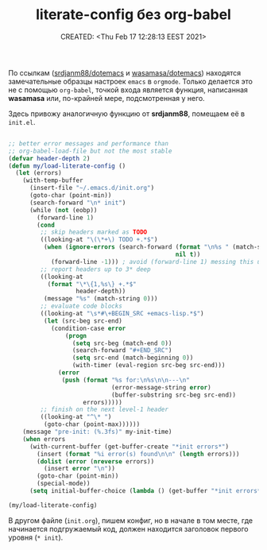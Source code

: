 # -*- mode: org; -*-
#+TITLE: literate-config без org-babel
#+DESCRIPTION:
#+KEYWORDS:
#+AUTHOR:
#+email:
#+INFOJS_OPT:
#+STARTUP:  content

#+DATE: CREATED: <Thu Feb 17 12:28:13 EEST 2021>
# Time-stamp: <Последнее обновление -- Thursday July 22 12:31:3 EEST 2021>


По ссылкам ([[https://github.com/srdjanm88/dotemacs][srdjanm88/dotemacs]] и [[https://github.com/wasamasa/dotemacs][wasamasa/dotemacs]]) находятся замечательные образцы настроек ~emacs~ в ~orgmode~. Только делается это не с помощью ~org-babel~, точкой входа является функция, написанная *wasamasa* или, по-крайней мере, подсмотренная у него.

Здесь привожу аналогичную функцию от *srdjanm88*, помещаем её в =init.el=.

#+BEGIN_SRC emacs-lisp :tangle yes

  ;; better error messages and performance than
  ;; org-babel-load-file but not the most stable
  (defvar header-depth 2)
  (defun my/load-literate-config ()
    (let (errors)
      (with-temp-buffer
        (insert-file "~/.emacs.d/init.org")
        (goto-char (point-min))
        (search-forward "\n* init")
        (while (not (eobp))
          (forward-line 1)
          (cond
           ;; skip headers marked as TODO
           ((looking-at "\(\*+\) TODO +.*$")
            (when (ignore-errors (search-forward (format "\n%s " (match-string 1))
                                                 nil t))
              (forward-line -1))) ; avoid (forward-line 1) messing this up
           ;; report headers up to 3* deep
           ((looking-at
             (format "\*\{1,%s\} +.*$"
                     header-depth))
            (message "%s" (match-string 0)))
           ;; evaluate code blocks
           ((looking-at "\s*#\+BEGIN_SRC +emacs-lisp.*$")
            (let (src-beg src-end)
              (condition-case error
                  (progn
                    (setq src-beg (match-end 0))
                    (search-forward "#+END_SRC")
                    (setq src-end (match-beginning 0))
                    (with-timer (eval-region src-beg src-end)))
                (error
                 (push (format "%s for:\n%s\n\n---\n"
                               (error-message-string error)
                               (buffer-substring src-beg src-end))
                       errors)))))
           ;; finish on the next level-1 header
           ((looking-at "^\* ")
            (goto-char (point-max))))))
      (message "pre-init: (%.3fs)" my-init-time)
      (when errors
        (with-current-buffer (get-buffer-create "*init errors*")
          (insert (format "%i error(s) found\n\n" (length errors)))
          (dolist (error (nreverse errors))
            (insert error "\n"))
          (goto-char (point-min))
          (special-mode))
        (setq initial-buffer-choice (lambda () (get-buffer "*init errors*"))))))

  (my/load-literate-config)

  #+END_SRC

В другом файле (=init.org=), пишем конфиг, но в начале в том месте, где начинается подгружаемый код, должен находится заголовок первого уровня (~* init~).
